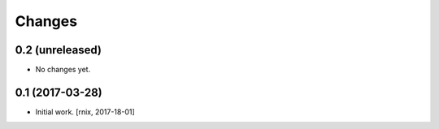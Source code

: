 
Changes
=======

0.2 (unreleased)
----------------

- No changes yet.


0.1 (2017-03-28)
----------------

- Initial work.
  [rnix, 2017-18-01]
